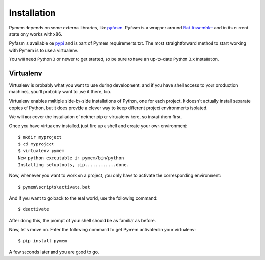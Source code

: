 .. _installation:

Installation
============

Pymem depends on some external libraries, like `pyfasm
<http://github.com/srounet/fasm>`_.
Pyfasm is a wrapper around `Flat Assembler <http://flatassembler.net/>`_ and
in its current state only works with x86.

Pyfasm is available on `pypi <https://pypi.python.org/pypi/pyfasm>`_ and
is part of Pymem requirements.txt. The most straightforward method to start
working with Pymem is to use a virtualenv.

You will need Python 3 or newer to get started, so be sure to have an
up-to-date Python 3.x installation.

.. _virtualenv:
Virtualenv
----------

Virtualenv is probably what you want to use during development, and if you have
shell access to your production machines, you'll probably want to use it there,
too.

Virtualenv enables multiple side-by-side installations of Python, one for each
project. It doesn't actually install separate copies of Python, but it does
provide a clever way to keep different project environments isolated.

We will not cover the installation of neither pip or virtualenv here, so
install them first.

Once you have virtualenv installed, just fire up a shell and create
your own environment::

    $ mkdir myproject
    $ cd myproject
    $ virtualenv pymem
    New python executable in pymem/bin/python
    Installing setuptools, pip............done.

Now, whenever you want to work on a project, you only have to activate the
corresponding environment::

    $ pymem\scripts\activate.bat


And if you want to go back to the real world, use the following command::

    $ deactivate

After doing this, the prompt of your shell should be as familiar as before.

Now, let's move on. Enter the following command to get Pymem activated in your
virtualenv::

    $ pip install pymem

A few seconds later and you are good to go.